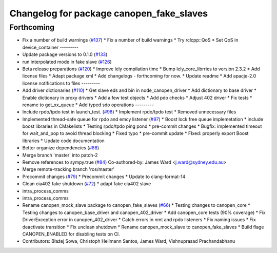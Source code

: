 ^^^^^^^^^^^^^^^^^^^^^^^^^^^^^^^^^^^^^^^^^
Changelog for package canopen_fake_slaves
^^^^^^^^^^^^^^^^^^^^^^^^^^^^^^^^^^^^^^^^^

Forthcoming
-----------
* Fix a number of build warnings (`#137 <https://github.com/ros-industrial/ros2_canopen/issues/137>`_)
  * Fix a number of build warnings
  * Try rclcpp::QoS
  * Set QoS in device_container
  ---------
* Update package versions to 0.1.0 (`#133 <https://github.com/ros-industrial/ros2_canopen/issues/133>`_)
* run interpolated mode in fake slave (`#126 <https://github.com/ros-industrial/ros2_canopen/issues/126>`_)
* Beta release preparations (`#120 <https://github.com/ros-industrial/ros2_canopen/issues/120>`_)
  * Improve lely compilation time
  * Bump lely_core_librries to version 2.3.2
  * Add license files
  * Adapt package xml
  * Add changelogs - forthcoming for now.
  * Update readme
  * Add apacje-2.0 license notifications to files
  ---------
* Add driver dictionaries (`#110 <https://github.com/ros-industrial/ros2_canopen/issues/110>`_)
  * Get slave eds and bin in node_canopen_driver
  * Add dictionary to base driver
  * Enable dictionary in proxy drivers
  * Add a few test objects
  * Add pdo checks
  * Adjust 402 driver
  * Fix tests
  * rename to get_xx_queue
  * Add typed sdo operations
  ---------
* Include rpdo/tpdo test in launch_test. (`#98 <https://github.com/ros-industrial/ros2_canopen/issues/98>`_)
  * Implement rpdo/tpdo test
  * Removed unnecessary files
* Implemented thread-safe queue for rpdo and emcy listener (`#97 <https://github.com/ros-industrial/ros2_canopen/issues/97>`_)
  * Boost lock free queue implemetation
  * include boost libraries in CMakelists
  * Testing rpdo/tpdo ping pond
  * pre-commit changes
  * Bugfix: implemented timeout for wait_and_pop to avoid thread blocking
  * Fixed typo
  * pre-commit update
  * FIxed: properly export Boost libraries
  * Update code documentation
* Better organize dependencies (`#88 <https://github.com/ros-industrial/ros2_canopen/issues/88>`_)
* Merge branch 'master' into patch-2
* Remove references to sympy.true (`#84 <https://github.com/ros-industrial/ros2_canopen/issues/84>`_)
  Co-authored-by: James Ward <j.ward@sydney.edu.au>
* Merge remote-tracking branch 'ros/master'
* Precommit changes (`#79 <https://github.com/ros-industrial/ros2_canopen/issues/79>`_)
  * Precommit changes
  * Update to clang-format-14
* Clean cia402 fake shutdown (`#72 <https://github.com/ros-industrial/ros2_canopen/issues/72>`_)
  * adapt fake cia402 slave
* intra_process_comms
* intra_process_comms
* Rename canopen_mock_slave package to canopen_fake_slaves (`#66 <https://github.com/ros-industrial/ros2_canopen/issues/66>`_)
  * Testing changes to canopen_core
  * Testing changes to canopen_base_driver and canopen_402_driver
  * Add canopen_core tests (90% coverage)
  * Fix DriverException error in canopen_402_driver
  * Catch errors in nmt and rpdo listeners
  * Fix naming issues
  * Fix deactivate transition
  * Fix unclean shutdown
  * Rename canopen_mock_slave to canopen_fake_slaves
  * Build flage CANOPEN_ENABLED for disabling tests on CI.
* Contributors: Błażej Sowa, Christoph Hellmann Santos, James Ward, Vishnuprasad Prachandabhanu
